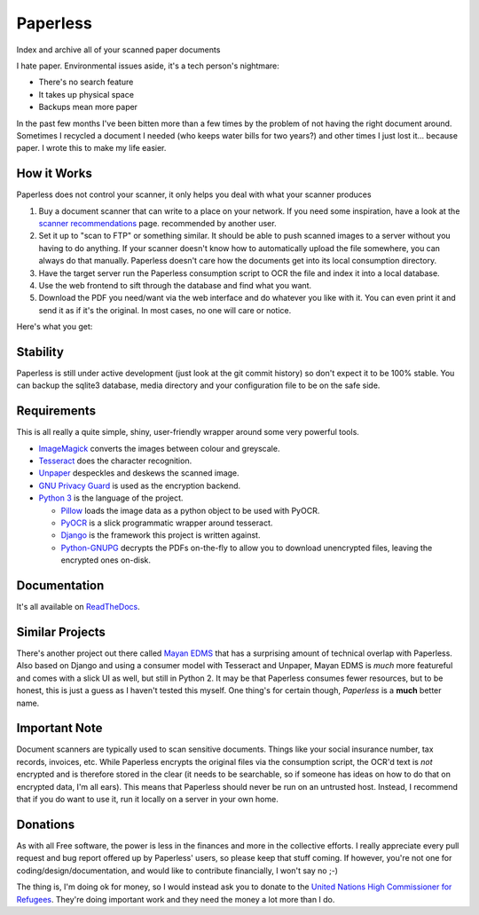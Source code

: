 Paperless
#########

|Documentation|
|Chat|
|Travis|
|Dependencies|

Index and archive all of your scanned paper documents

I hate paper.  Environmental issues aside, it's a tech person's nightmare:

* There's no search feature
* It takes up physical space
* Backups mean more paper

In the past few months I've been bitten more than a few times by the problem
of not having the right document around.  Sometimes I recycled a document I
needed (who keeps water bills for two years?) and other times I just lost
it... because paper.  I wrote this to make my life easier.


How it Works
============

Paperless does not control your scanner, it only helps you deal with what your
scanner produces

1. Buy a document scanner that can write to a place on your network.  If you
   need some inspiration, have a look at the `scanner recommendations`_ page.
   recommended by another user.
2. Set it up to "scan to FTP" or something similar. It should be able to push
   scanned images to a server without you having to do anything.  If your
   scanner doesn't know how to automatically upload the file somewhere, you can
   always do that manually.  Paperless doesn't care how the documents get into
   its local consumption directory.
3. Have the target server run the Paperless consumption script to OCR the file
   and index it into a local database.
4. Use the web frontend to sift through the database and find what you want.
5. Download the PDF you need/want via the web interface and do whatever you
   like with it.  You can even print it and send it as if it's the original.
   In most cases, no one will care or notice.

Here's what you get:

.. image:: docs/_static/screenshot.png
   :alt: The before and after
   :target: docs/_static/screenshot.png


Stability
=========

Paperless is still under active development (just look at the git commit
history) so don't expect it to be 100% stable.  You can backup the sqlite3
database, media directory and your configuration file to be on the safe side.


Requirements
============

This is all really a quite simple, shiny, user-friendly wrapper around some
very powerful tools.

* `ImageMagick`_ converts the images between colour and greyscale.
* `Tesseract`_ does the character recognition.
* `Unpaper`_ despeckles and deskews the scanned image.
* `GNU Privacy Guard`_ is used as the encryption backend.
* `Python 3`_ is the language of the project.

  * `Pillow`_ loads the image data as a python object to be used with PyOCR.
  * `PyOCR`_ is a slick programmatic wrapper around tesseract.
  * `Django`_ is the framework this project is written against.
  * `Python-GNUPG`_ decrypts the PDFs on-the-fly to allow you to download
    unencrypted files, leaving the encrypted ones on-disk.


Documentation
=============

It's all available on `ReadTheDocs`_.


Similar Projects
================

There's another project out there called `Mayan EDMS`_ that has a surprising
amount of technical overlap with Paperless.  Also based on Django and using
a consumer model with Tesseract and Unpaper, Mayan EDMS is *much* more
featureful and comes with a slick UI as well, but still in Python 2. It may be
that Paperless consumes fewer resources, but to be honest, this is just a guess
as I haven't tested this myself.  One thing's for certain though, *Paperless*
is a **much** better name.


Important Note
==============

Document scanners are typically used to scan sensitive documents.  Things like
your social insurance number, tax records, invoices, etc.  While Paperless
encrypts the original files via the consumption script, the OCR'd text is *not*
encrypted and is therefore stored in the clear (it needs to be searchable, so
if someone has ideas on how to do that on encrypted data, I'm all ears).  This
means that Paperless should never be run on an untrusted host.  Instead, I
recommend that if you do want to use it, run it locally on a server in your own
home.


Donations
=========

As with all Free software, the power is less in the finances and more in the
collective efforts.  I really appreciate every pull request and bug report
offered up by Paperless' users, so please keep that stuff coming.  If however,
you're not one for coding/design/documentation, and would like to contribute
financially, I won't say no ;-)

The thing is, I'm doing ok for money, so I would instead ask you to donate to
the `United Nations High Commissioner for Refugees`_.  They're doing important
work and they need the money a lot more than I do.

.. _scanner recommendations: https://paperless.readthedocs.io/en/latest/scanners.html
.. _ImageMagick: http://imagemagick.org/
.. _Tesseract: https://github.com/tesseract-ocr
.. _Unpaper: https://www.flameeyes.eu/projects/unpaper
.. _GNU Privacy Guard: https://gnupg.org/
.. _Python 3: https://python.org/
.. _Pillow: https://pypi.python.org/pypi/pillowfight/
.. _PyOCR: https://github.com/jflesch/pyocr
.. _Django: https://www.djangoproject.com/
.. _Python-GNUPG: http://pythonhosted.org/python-gnupg/
.. _ReadTheDocs: https://paperless.readthedocs.org/
.. _Mayan EDMS: https://mayan.readthedocs.org/en/latest/
.. _United Nations High Commissioner for Refugees: https://donate.unhcr.org/int-en/general
.. |Documentation| image:: https://readthedocs.org/projects/paperless/badge/?version=latest
   :alt: Read the documentation at https://paperless.readthedocs.org/
   :target: https://paperless.readthedocs.org/
.. |Chat| image:: https://badges.gitter.im/danielquinn/paperless.svg
   :alt: Join the chat at https://gitter.im/danielquinn/paperless
   :target: https://gitter.im/danielquinn/paperless?utm_source=badge&utm_medium=badge&utm_campaign=pr-badge&utm_content=badge
.. |Travis| image:: https://travis-ci.org/danielquinn/paperless.svg?branch=master
   :target: https://travis-ci.org/danielquinn/paperless
.. |Dependencies| image:: https://www.versioneye.com/user/projects/57b33b81d9f1b00016faa500/badge.svg
   :target: https://www.versioneye.com/user/projects/57b33b81d9f1b00016faa500
